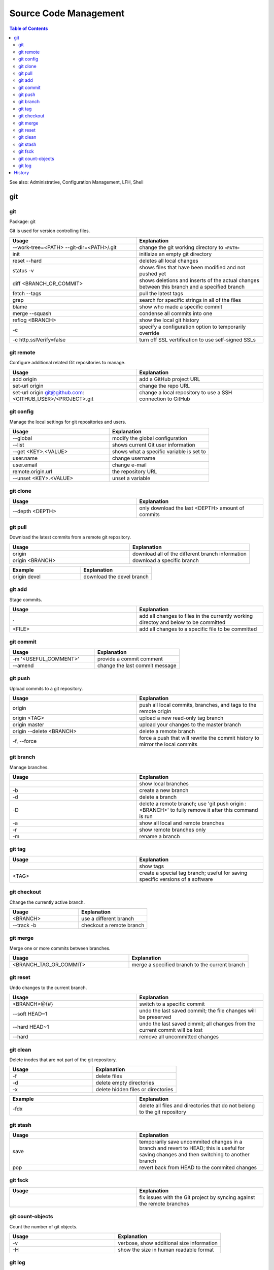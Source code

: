 Source Code Management
======================

.. contents:: Table of Contents

See also: Administrative, Configuration Management, LFH, Shell

git
---

git
~~~

Package: git

Git is used for version controlling files.

.. csv-table::
   :header: Usage, Explanation
   :widths: 20, 20

   "--work-tree=<PATH> --git-dir=<PATH>/.git", "change the git working directory to ``<PATH>``"
   "init", "initlaize an empty git directory"
   "reset --hard", "deletes all local changes"
   "status -v", "shows files that have been modified and not pushed yet"
   "diff <BRANCH_OR_COMMIT>", "shows deletions and inserts of the actual changes between this branch and a specified branch"
   "fetch --tags", "pull the latest tags"
   "grep", "search for specific strings in all of the files"
   "blame", "show who made a specific commit"
   "merge --squash", "condense all commits into one"
   "reflog <BRANCH>", "show the local git history"
   "-c", "specify a configuration option to temporarily override"
   "-c http.sslVerify=false", "turn off SSL vertification to use self-signed SSLs"

git remote
~~~~~~~~~~

Configure additional related Git repositories to manage.

.. csv-table::
   :header: Usage, Explanation
   :widths: 20, 20

   "add origin", "add a GitHub project URL"
   "set-url origin", "change the repo URL"
   "set-url origin git@github.com:<GITHUB_USER>/<PROJECT>.git", "change a local repository to use a SSH connection to GitHub"

git config
~~~~~~~~~~

Manage the local settings for git repositories and users.

.. csv-table::
   :header: Usage, Explanation
   :widths: 20, 20

   "--global", "modify the global configuration"
   "--list", "shows current Git user information"
   "--get <KEY>.<VALUE>", "shows what a specific variable is set to"
   "user.name", "change username"
   "user.email", "change e-mail"
   "remote.origin.url", "the repository URL"
   "--unset <KEY>.<VALUE>", "unset a variable"

git clone
~~~~~~~~~

.. csv-table::
   :header: Usage, Explanation
   :widths: 20, 20

   "--depth <DEPTH>", "only download the last <DEPTH> amount of commits"

git pull
~~~~~~~~

Download the latest commits from a remote git repository.

.. csv-table::
   :header: Usage, Explanation
   :widths: 20, 20

   "origin", "download all of the different branch information"
   "origin <BRANCH>", "download a specific branch"

.. csv-table::
   :header: Example, Explanation
   :widths: 20, 20

   "origin devel", "download the devel branch"

git add
~~~~~~~

Stage commits.

.. csv-table::
   :header: Usage, Explanation
   :widths: 20, 20

   ".", "add all changes to files in the currently working directoy and below to be committed"
   "<FILE>", "add all changes to a specific file to be committed"

git commit
~~~~~~~~~~

.. csv-table::
   :header: Usage, Explanation
   :widths: 20, 20

   "-m '<USEFUL_COMMENT>'", "provide a commit comment"
   "--amend", "change the last commit message"

git push
~~~~~~~~

Upload commits to a git repository.

.. csv-table::
   :header: Usage, Explanation
   :widths: 20, 20

   "origin", "push all local commits, branches, and tags to the remote origin"
   "origin <TAG>", "upload a new read-only tag branch"
   "origin master", "upload your changes to the master branch"
   "origin --delete <BRANCH>", "delete a remote branch"
   "-f, --force", "force a push that will rewrite the commit history to mirror the local commits"

git branch
~~~~~~~~~~

Manage branches.

.. csv-table::
   :header: Usage, Explanation
   :widths: 20, 20

   "", "show local branches"
   "-b", "create a new branch"
   "-d", "delete a branch"
   "-D", "delete a remote branch; use 'git push origin :<BRANCH>' to fully remove it after this command is run"
   "-a", "show all local and remote branches"
   "-r", "show remote branches only"
   "-m", "rename a branch"

git tag
~~~~~~~

.. csv-table::
   :header: Usage, Explanation
   :widths: 20, 20

   "", "show tags"
   "<TAG>", "create a special tag branch; useful for saving specific versions of a software"

git checkout
~~~~~~~~~~~~

Change the currently active branch.

.. csv-table::
   :header: Usage, Explanation
   :widths: 20, 20

   "<BRANCH>", "use a different branch"
   "--track -b", "checkout a remote branch"

git merge
~~~~~~~~~

Merge one or more commits between branches.

.. csv-table::
   :header: Usage, Explanation
   :widths: 20, 20

   "<BRANCH_TAG_OR_COMMIT>", "merge a specified branch to the current branch"

git reset
~~~~~~~~~

Undo changes to the current branch.

.. csv-table::
   :header: Usage, Explanation
   :widths: 20, 20

   "<BRANCH>@{#}", "switch to a specific commit"
   "--soft HEAD~1", "undo the last saved commit; the file changes will be preserved"
   "--hard HEAD~1", "undo the last saved cimmit; all changes from the current commit will be lost"
   "--hard", "remove all uncommitted changes"

git clean
~~~~~~~~~~

Delete inodes that are not part of the git repository.

.. csv-table::
   :header: Usage, Explanation
   :widths: 20, 20

   -f, delete files
   -d, delete empty directories
   -x, delete hidden files or directories

.. csv-table::
   :header: Example, Explanation
   :widths: 20, 20

   -fdx, delete all files and directories that do not belong to the git repository

git stash
~~~~~~~~~

.. csv-table::
   :header: Usage, Explanation
   :widths: 20, 20

   "save", "temporarily save uncommited changes in a branch and revert to HEAD; this is useful for saving changes and then switching to another branch"
   "pop", "revert back from HEAD to the commited changes"

git fsck
~~~~~~~~

.. csv-table::
   :header: Usage, Explanation
   :widths: 20, 20

   "", "fix issues with the Git project by syncing against the remote branches"

git count-objects
~~~~~~~~~~~~~~~~~

Count the number of git objects.

.. csv-table::
   :header: Usage, Explanation
   :widths: 20, 20

   "-v", "verbose, show additional size information"
   "-H", "show the size in human readable format"

git log
~~~~~~~

Display the history of commits.

.. csv-table::
   :header: Usage, Explanation
   :widths: 20, 20

   "", "show the commit history of the current branch"
   "-p", "show the commit history of only a specific file or directory"

`History <https://github.com/ekultails/rootpages/commits/master/src/commands/software_configuration_management.rst>`__
----------------------------------------------------------------------------------------------------------------------
